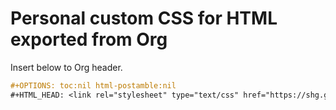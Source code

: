 * Personal custom CSS for HTML exported from Org

Insert below to Org header.

#+begin_src org
,#+OPTIONS: toc:nil html-postamble:nil
,#+HTML_HEAD: <link rel="stylesheet" type="text/css" href="https://shg.github.io/orgcss/org.css"/>
#+end_src
